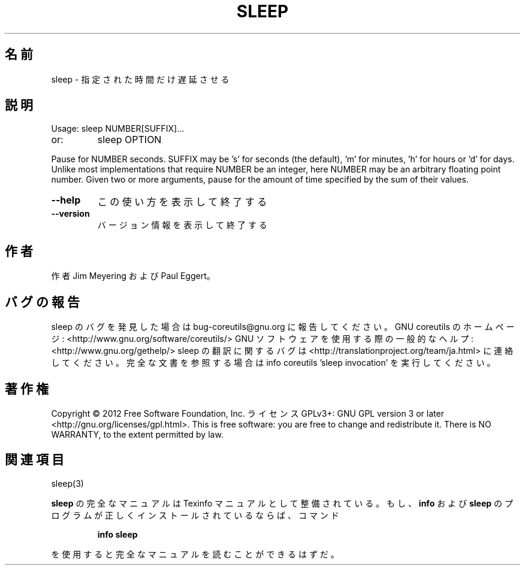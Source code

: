 .\" DO NOT MODIFY THIS FILE!  It was generated by help2man 1.40.4.
.TH SLEEP "1" "2012年4月" "GNU coreutils" "ユーザーコマンド"
.SH 名前
sleep \- 指定された時間だけ遅延させる
.SH 説明
.\" Add any additional description here
.PP
Usage: sleep NUMBER[SUFFIX]...
.TP
or:
sleep OPTION
.PP
Pause for NUMBER seconds.  SUFFIX may be 's' for seconds (the default),
\&'m' for minutes, 'h' for hours or 'd' for days.  Unlike most implementations
that require NUMBER be an integer, here NUMBER may be an arbitrary floating
point number.  Given two or more arguments, pause for the amount of time
specified by the sum of their values.
.TP
\fB\-\-help\fR
この使い方を表示して終了する
.TP
\fB\-\-version\fR
バージョン情報を表示して終了する
.SH 作者
作者 Jim Meyering および Paul Eggert。
.SH バグの報告
sleep のバグを発見した場合は bug\-coreutils@gnu.org に報告してください。
GNU coreutils のホームページ: <http://www.gnu.org/software/coreutils/>
GNU ソフトウェアを使用する際の一般的なヘルプ: <http://www.gnu.org/gethelp/>
sleep の翻訳に関するバグは <http://translationproject.org/team/ja.html> に連絡してください。
完全な文書を参照する場合は info coreutils 'sleep invocation' を実行してください。
.SH 著作権
Copyright \(co 2012 Free Software Foundation, Inc.
ライセンス GPLv3+: GNU GPL version 3 or later <http://gnu.org/licenses/gpl.html>.
This is free software: you are free to change and redistribute it.
There is NO WARRANTY, to the extent permitted by law.
.SH 関連項目
sleep(3)
.PP
.B sleep
の完全なマニュアルは Texinfo マニュアルとして整備されている。もし、
.B info
および
.B sleep
のプログラムが正しくインストールされているならば、コマンド
.IP
.B info sleep
.PP
を使用すると完全なマニュアルを読むことができるはずだ。
